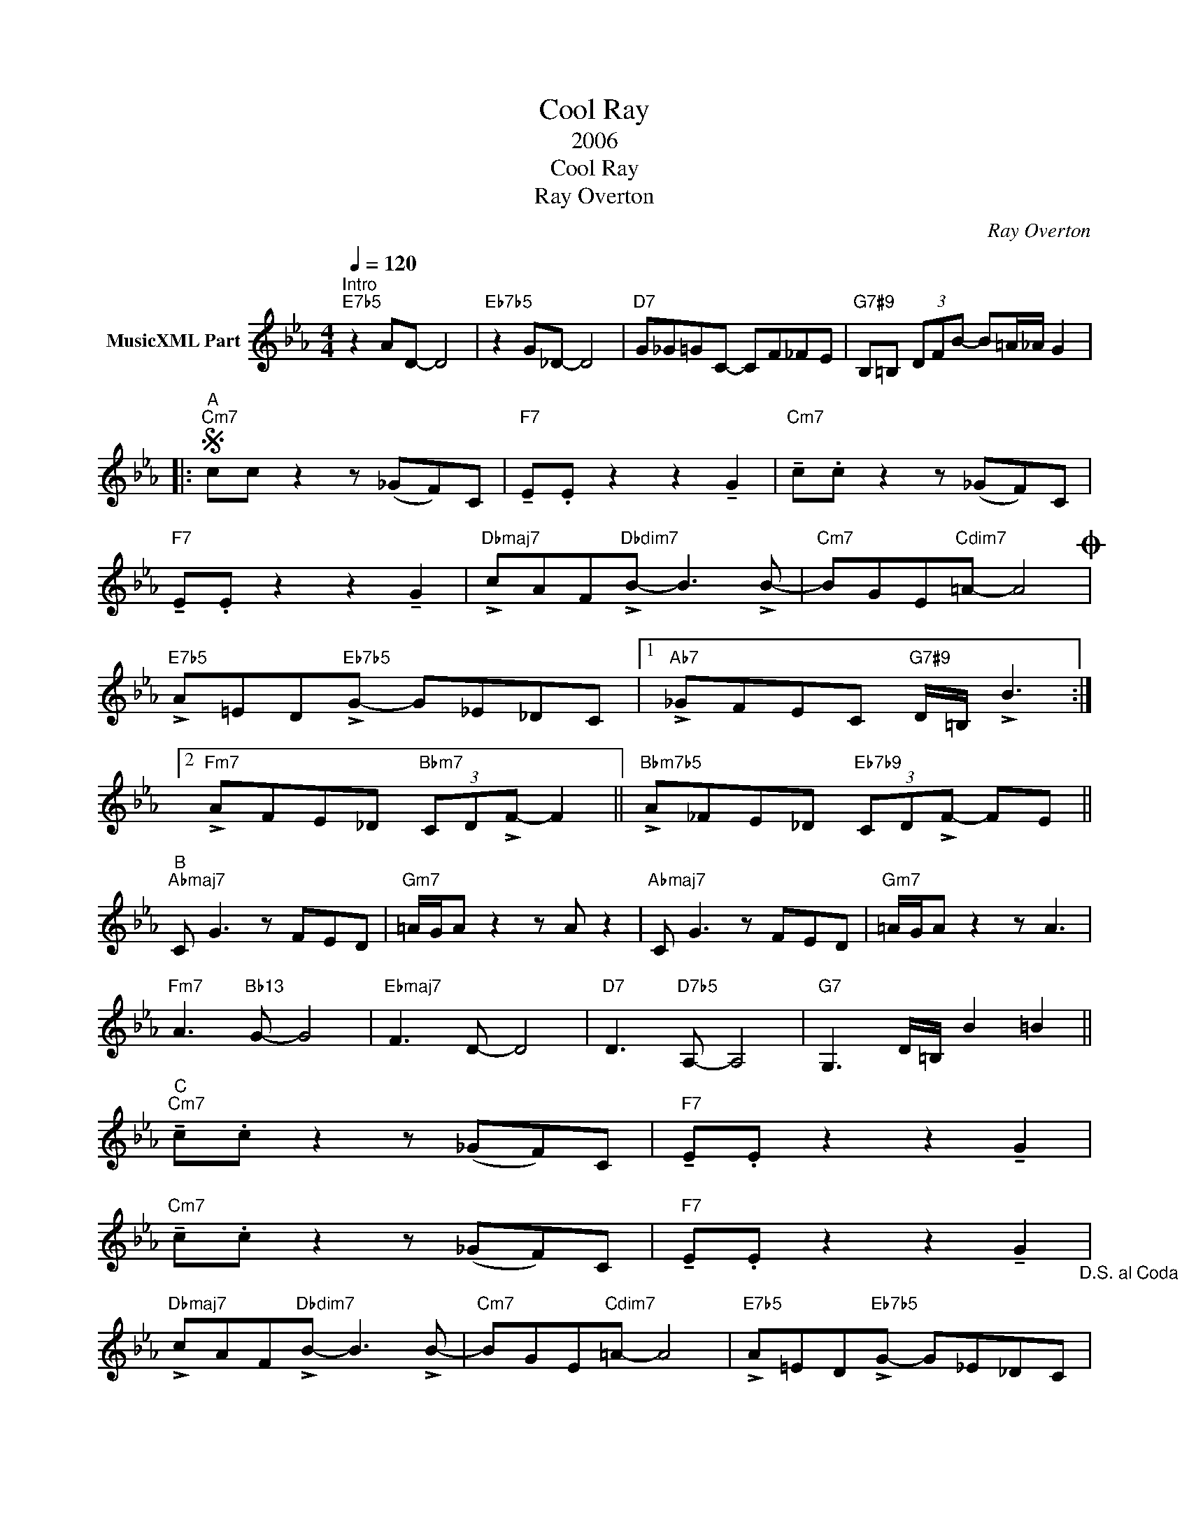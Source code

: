 X:1
T:Cool Ray
T:2006
T:Cool Ray
T:Ray Overton
C:Ray Overton
Z:Creative Commons BY
L:1/8
Q:1/4=120
M:4/4
K:Cmin
V:1 treble nm="MusicXML Part"
%%MIDI program 0
V:1
"^Intro""E7b5" z2 AD- D4 |"Eb7b5" z2 G_D- D4 |"D7" G_G=GC- CF_FE |"G7#9" B,=B, (3DFB- B=A/_A/ G2 |: %4
S"^A""Cm7" cc z2 z (_GF)C |"F7" !tenuto!E.E z2 z2 !tenuto!G2 |"Cm7" !tenuto!c.c z2 z (_GF)C | %7
"F7" !tenuto!E.E z2 z2 !tenuto!G2 |"Dbmaj7" !>!cAF"Dbdim7"!>!B- B3 !>!B- |"Cm7" BGE"Cdim7"=A- A4O | %10
"E7b5" !>!A=ED"Eb7b5"!>!G- G_E_DC |1"Ab7" !>!_GFEC"G7#9" D/=B,/ !>!B3 :|2 %12
"Fm7" !>!AFE_D"Bbm7" (3CD!>!F- F2 ||"Bbm7b5" !>!A_FE_D"Eb7b9" (3CD!>!F- FE || %14
"^B""Abmaj7" C G3 z FED |"Gm7" =A/G/A z2 z A z2 |"Abmaj7" C G3 z FED |"Gm7" =A/G/A z2 z A3 | %18
"Fm7" A3"Bb13" G- G4 |"Ebmaj7" F3 D- D4 |"D7" D3"D7b5" A,- A,4 |"G7" G,3 D/=B,/ B2 =B2 || %22
"^C""Cm7" !tenuto!c.c z2 z (_GF)C |"F7" !tenuto!E.E z2 z2 !tenuto!G2 | %24
"Cm7" !tenuto!c.c z2 z (_GF)C |"F7" !tenuto!E.E z2 z2 !tenuto!G2"_D.S. al Coda" | %26
"Dbmaj7" !>!cAF"Dbdim7"!>!B- B3 !>!B- |"Cm7" BGE"Cdim7"=A- A4 |"E7b5" !>!A=ED"Eb7b5"!>!G- G_E_DC | %29
"Ab7" !>!_GFEC B2 =B2 ||O"E7b5" !>!A=ED"Eb7b5"!>!G- G_E_DC |"_Rit.""D7b5" ^FDCA,"G7#9" G,2 B,2 | %32
"Cm6" C8 |]"^Changes for solos""^A1""Cm7" c"^(play only the first time)"c z2 z4 |"F7" z8 | %35
"Cm7" z8 |"F7" z8 |"Cm7" z8 |"F7" z8 |"Cm7" z4 z2"Eb7" z2 |"D7#9" z4"G7#9" z4 |"^A2""Cm7" z8 | %42
"F7" z8 |"Cm7" z8 |"F7" z8 |"Dbmaj7" z4"Dbdim7" z4 |"Cm7" z4"Cdim7" z4 |"Fm7" z4"Bb7" z4 | %48
"Bb7b5" z4"Eb7b9" z4 |"^B1""Abmaj7" z8 |"Gm7" z8 |"Abmaj7" z8 |"Gm7" z8 |"Fm7" z4"Bb13" z4 | %54
"Ebmaj7" z4 z4 |"D7" z4"D7b5" z4 |"G7" z8 |"^A3""Cm7" z8 |"F7" z8 |"Cm7" z8 |"F7" z8 |"Cm7" z8 | %62
"F7" z8 |"Cm7" z4 z2"Eb7" z2 |"D7#9" z4"G7#9" z4 |] %65

